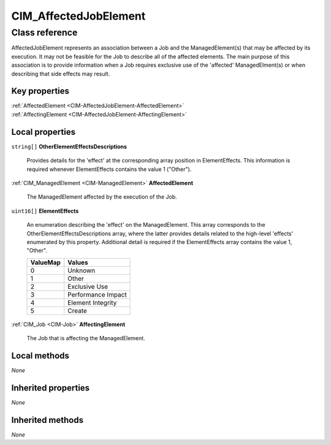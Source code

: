 .. _CIM-AffectedJobElement:

CIM_AffectedJobElement
----------------------

Class reference
===============
AffectedJobElement represents an association between a Job and the ManagedElement(s) that may be affected by its execution. It may not be feasible for the Job to describe all of the affected elements. The main purpose of this association is to provide information when a Job requires exclusive use of the 'affected' ManagedElment(s) or when describing that side effects may result.


Key properties
^^^^^^^^^^^^^^

| :ref:`AffectedElement <CIM-AffectedJobElement-AffectedElement>`
| :ref:`AffectingElement <CIM-AffectedJobElement-AffectingElement>`

Local properties
^^^^^^^^^^^^^^^^

.. _CIM-AffectedJobElement-OtherElementEffectsDescriptions:

``string[]`` **OtherElementEffectsDescriptions**

    Provides details for the 'effect' at the corresponding array position in ElementEffects. This information is required whenever ElementEffects contains the value 1 ("Other").

    
.. _CIM-AffectedJobElement-AffectedElement:

:ref:`CIM_ManagedElement <CIM-ManagedElement>` **AffectedElement**

    The ManagedElement affected by the execution of the Job.

    
.. _CIM-AffectedJobElement-ElementEffects:

``uint16[]`` **ElementEffects**

    An enumeration describing the 'effect' on the ManagedElement. This array corresponds to the OtherElementEffectsDescriptions array, where the latter provides details related to the high-level 'effects' enumerated by this property. Additional detail is required if the ElementEffects array contains the value 1, "Other".

    
    ======== ==================
    ValueMap Values            
    ======== ==================
    0        Unknown           
    1        Other             
    2        Exclusive Use     
    3        Performance Impact
    4        Element Integrity 
    5        Create            
    ======== ==================
    
.. _CIM-AffectedJobElement-AffectingElement:

:ref:`CIM_Job <CIM-Job>` **AffectingElement**

    The Job that is affecting the ManagedElement.

    

Local methods
^^^^^^^^^^^^^

*None*

Inherited properties
^^^^^^^^^^^^^^^^^^^^

*None*

Inherited methods
^^^^^^^^^^^^^^^^^

*None*

